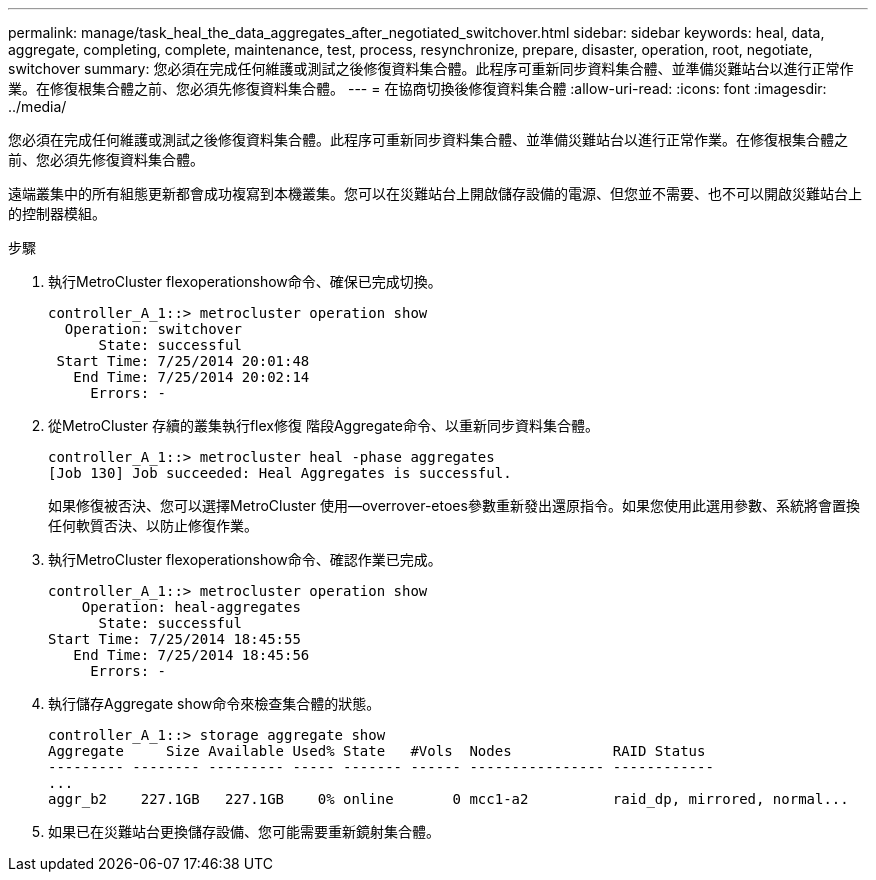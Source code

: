 ---
permalink: manage/task_heal_the_data_aggregates_after_negotiated_switchover.html 
sidebar: sidebar 
keywords: heal, data, aggregate, completing, complete, maintenance, test, process, resynchronize, prepare, disaster, operation, root, negotiate, switchover 
summary: 您必須在完成任何維護或測試之後修復資料集合體。此程序可重新同步資料集合體、並準備災難站台以進行正常作業。在修復根集合體之前、您必須先修復資料集合體。 
---
= 在協商切換後修復資料集合體
:allow-uri-read: 
:icons: font
:imagesdir: ../media/


[role="lead"]
您必須在完成任何維護或測試之後修復資料集合體。此程序可重新同步資料集合體、並準備災難站台以進行正常作業。在修復根集合體之前、您必須先修復資料集合體。

遠端叢集中的所有組態更新都會成功複寫到本機叢集。您可以在災難站台上開啟儲存設備的電源、但您並不需要、也不可以開啟災難站台上的控制器模組。

.步驟
. 執行MetroCluster flexoperationshow命令、確保已完成切換。
+
[listing]
----
controller_A_1::> metrocluster operation show
  Operation: switchover
      State: successful
 Start Time: 7/25/2014 20:01:48
   End Time: 7/25/2014 20:02:14
     Errors: -
----
. 從MetroCluster 存續的叢集執行flex修復 階段Aggregate命令、以重新同步資料集合體。
+
[listing]
----
controller_A_1::> metrocluster heal -phase aggregates
[Job 130] Job succeeded: Heal Aggregates is successful.
----
+
如果修復被否決、您可以選擇MetroCluster 使用--overrover-etoes參數重新發出還原指令。如果您使用此選用參數、系統將會置換任何軟質否決、以防止修復作業。

. 執行MetroCluster flexoperationshow命令、確認作業已完成。
+
[listing]
----
controller_A_1::> metrocluster operation show
    Operation: heal-aggregates
      State: successful
Start Time: 7/25/2014 18:45:55
   End Time: 7/25/2014 18:45:56
     Errors: -
----
. 執行儲存Aggregate show命令來檢查集合體的狀態。
+
[listing]
----
controller_A_1::> storage aggregate show
Aggregate     Size Available Used% State   #Vols  Nodes            RAID Status
--------- -------- --------- ----- ------- ------ ---------------- ------------
...
aggr_b2    227.1GB   227.1GB    0% online       0 mcc1-a2          raid_dp, mirrored, normal...
----
. 如果已在災難站台更換儲存設備、您可能需要重新鏡射集合體。

